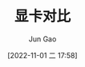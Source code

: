 :PROPERTIES:
:ID:       208E7E13-67B7-4983-94CB-7E6D3F579EB2
:END:
#+TITLE: 显卡对比
#+AUTHOR: Jun Gao
#+DATE: [2022-11-01 二 17:58]
#+HUGO_BASE_DIR: ~/notes
#+HUGO_SECTION: ch/docs
